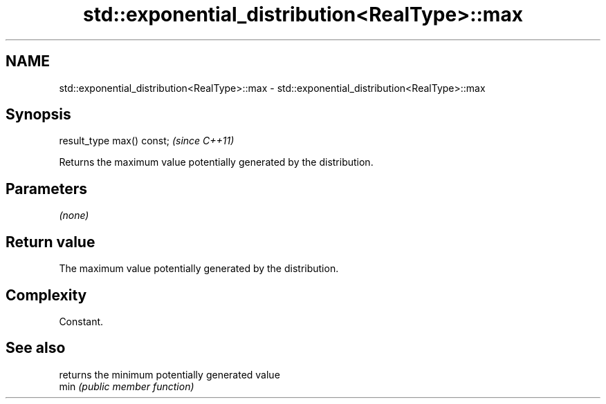 .TH std::exponential_distribution<RealType>::max 3 "2020.03.24" "http://cppreference.com" "C++ Standard Libary"
.SH NAME
std::exponential_distribution<RealType>::max \- std::exponential_distribution<RealType>::max

.SH Synopsis

  result_type max() const;  \fI(since C++11)\fP

  Returns the maximum value potentially generated by the distribution.

.SH Parameters

  \fI(none)\fP

.SH Return value

  The maximum value potentially generated by the distribution.

.SH Complexity

  Constant.

.SH See also


      returns the minimum potentially generated value
  min \fI(public member function)\fP





